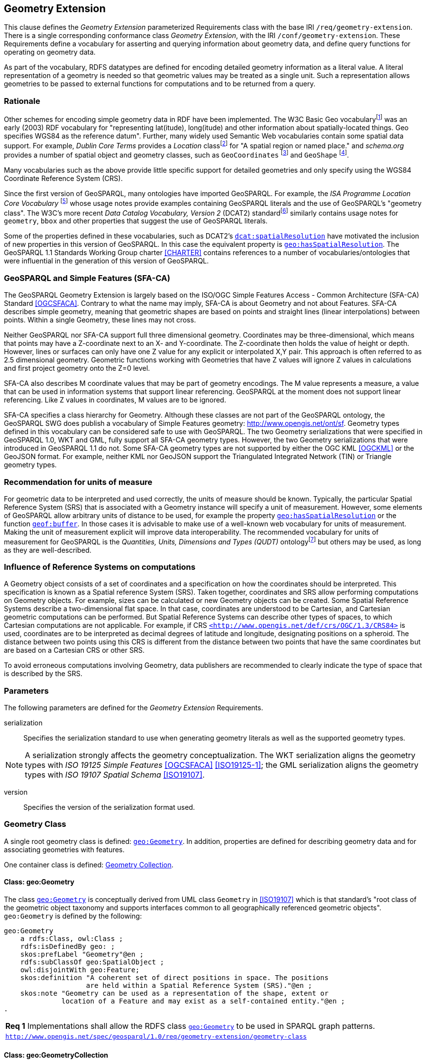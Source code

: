 == Geometry Extension

This clause defines the _Geometry Extension_ parameterized Requirements class with the base IRI `/req/geometry-extension`. There is a single corresponding conformance class _Geometry Extension_, with the IRI `/conf/geometry-extension`. These Requirements define a vocabulary for asserting and querying information about geometry data, and define query functions for operating on geometry data.

As part of the vocabulary, RDFS datatypes are defined for encoding detailed geometry information as a literal value. A literal representation of a geometry is needed so that geometric values may be treated as a single unit. Such a representation allows geometries to be passed to external functions for computations and to be returned from a query.

=== Rationale

Other schemes for encoding simple geometry data in RDF have been implemented. The W3C Basic Geo vocabularyfootnote:[http://www.w3.org/2003/01/geo/] was an early (2003) RDF vocabulary for "representing lat(itude), long(itude) and other information about spatially-located things. Geo specifies WGS84 as the reference datum". Further, many widely used Semantic Web vocabularies contain some spatial data support. For example, _Dublin Core Terms_ provides a _Location_ classfootnote:[http://purl.org/dc/terms/Location] for "A spatial region or named place." and _schema.org_ provides a number of spatial object and geometry classes, such as `GeoCoordinates` footnote:[https://schema.org/GeoCoordinates] and `GeoShape` footnote:[https://schema.org/GeoShape]. 

Many vocabularies such as the above provide little specific support for detailed geometries and only specify using the WGS84 Coordinate Reference System (CRS).

Since the first version of GeoSPARQL, many ontologies have imported GeoSPARQL. For example, the _ISA Programme Location Core Vocabulary_ footnote:[https://www.w3.org/ns/locn] whose usage notes provide examples containing GeoSPARQL literals and the use of GeoSPARQL's "geometry class". The W3C's more recent _Data Catalog Vocabulary, Version 2_ (DCAT2) standardfootnote:[https://www.w3.org/TR/vocab-dcat/#spatial-properties] similarly contains usage notes for `geometry`, `bbox` and other properties that suggest the use of GeoSPARQL literals.

Some of the properties defined in these vocabularies, such as DCAT2's https://www.w3.org/TR/vocab-dcat-2/#Property:dataset_spatial_resolution[`dcat:spatialResolution`] have motivated the inclusion of new properties in this version of GeoSPARQL. In this case the equivalent property is <<Property: geo:hasSpatialResolution, `geo:hasSpatialResolution`>>. The GeoSPARQL 1.1 Standards Working Group charter <<CHARTER>> contains references to a number of vocabularies/ontologies that were influential in the generation of this version of GeoSPARQL.

=== GeoSPARQL and Simple Features (SFA-CA)

The GeoSPARQL Geometry Extension is largely based on the ISO/OGC Simple Features Access - Common Architecture (SFA-CA) Standard <<OGCSFACA>>. Contrary to what the name may imply, SFA-CA is about Geometry and not about Features. SFA-CA describes simple geometry, meaning that geometric shapes are based on points and straight lines (linear interpolations) between points. Within a single Geometry, these lines may not cross.

Neither GeoSPARQL nor SFA-CA support full three dimensional geometry. Coordinates may be three-dimensional, which means that points may have a Z-coordinate next to an X- and Y-coordinate. The Z-coordinate then holds the value of height or depth. However, lines or surfaces can only have one Z value for any explicit or interpolated X,Y pair. This approach is often referred to as 2.5 dimensional geometry. Geometric functions working with Geometries that have Z values will ignore Z values in calculations and first project geometry onto the Z=0 level.

SFA-CA also describes M coordinate values that may be part of geometry encodings. The M value represents a measure, a value that can be used in information systems that support linear referencing. GeoSPARQL at the moment does not support linear referencing. Like Z values in coordinates, M values are to be ignored.

SFA-CA specifies a class hierarchy for Geometry. Although these classes are not part of the GeoSPARQL ontology, the GeoSPARQL SWG does publish a vocabulary of Simple Features geometry: http://www.opengis.net/ont/sf. Geometry types defined in this vocabulary can be considered safe to use with GeoSPARQL. The two Geometry serializations that were specified in GeoSPARQL 1.0, WKT and GML, fully support all SFA-CA geometry types. However, the two Geometry serializations that were introduced in GeoSPARQL 1.1 do not. Some SFA-CA geometry types are not supported by either the OGC KML <<OGCKML>> or the GeoJSON format. For example, neither KML nor GeoJSON support the Triangulated Integrated Network (TIN) or Triangle geometry types.

=== Recommendation for units of measure
For geometric data to be interpreted and used correctly, the units of measure should be known. Typically, the particular Spatial Reference System (SRS) that is associated with a Geometry instance will specify a unit of measurement. However, some elements of GeoSPARQL allow arbitrary units of distance to be used, for example the property <<Property: geo:hasSpatialResolution, `geo:hasSpatialResolution`>> or the function <<Function: geof:buffer, `geof:buffer`>>. In those cases it is advisable to make use of a well-known web vocabulary for units of measurement. Making the unit of measurement explicit will improve data interoperability. The recommended vocabulary for units of measurement for GeoSPARQL is the _Quantities, Units, Dimensions and Types (QUDT)_ ontologyfootnote:[http://www.qudt.org] but others may be used, as long as they are well-described.

=== Influence of Reference Systems on computations
A Geometry object consists of a set of coordinates and a specification on how the coordinates should be interpreted. This specification is known as a Spatial reference System (SRS). Taken together, coordinates and SRS allow performing computations on Geometry objects. For example, sizes can be calculated or new Geometry objects can be created. Some Spatial Reference Systems describe a two-dimensional flat space. In that case, coordinates are understood to be Cartesian, and Cartesian geometric computations can be performed. But Spatial Reference Systems can describe other types of spaces, to which Cartesian computations are not applicable. For example, if CRS http://www.opengis.net/def/crs/OGC/1.3/CRS84[`+<http://www.opengis.net/def/crs/OGC/1.3/CRS84>+`] is used, coordinates are to be interpreted as decimal degrees of latitude and longitude, designating positions on a spheroid. The distance between two points using this CRS is different from the distance between two points that have the same coordinates but are based on a Cartesian CRS or other SRS.

To avoid erroneous computations involving Geometry, data publishers are recommended to clearly indicate the type of space that is described by the SRS.

=== Parameters

The following parameters are defined for the _Geometry Extension_ Requirements.

serialization:: Specifies the serialization standard to use when generating geometry literals as well as the supported geometry types.

NOTE: A serialization strongly affects the geometry conceptualization. The WKT serialization aligns the geometry types with _ISO 19125 Simple Features_ <<OGCSFACA>> <<ISO19125-1>>; the GML serialization aligns the geometry types with _ISO 19107 Spatial Schema_ <<ISO19107>>.

version:: Specifies the version of the serialization format used.

=== Geometry Class

A single root geometry class is defined: <<Class: geo:Geometry, `geo:Geometry`>>. In addition, properties are defined for describing geometry data and for associating geometries with features.

One container class is defined: <<Class: geo:GeometryCollection, Geometry Collection>>. 

==== Class: geo:Geometry

The class http://www.opengis.net/ont/geosparql#Geometry[`geo:Geometry`] is conceptually derived from UML class `Geometry` in <<ISO19107>> which is that standard's "root class of the geometric object taxonomy and supports interfaces common to all geographically referenced geometric objects". `geo:Geometry` is defined by the following:

```turtle
geo:Geometry 
    a rdfs:Class, owl:Class ;
    rdfs:isDefinedBy geo: ; 
    skos:prefLabel "Geometry"@en ;
    rdfs:subClassOf geo:SpatialObject ;
    owl:disjointWith geo:Feature;
    skos:definition "A coherent set of direct positions in space. The positions 
                    are held within a Spatial Reference System (SRS)."@en ;
    skos:note "Geometry can be used as a representation of the shape, extent or 
              location of a Feature and may exist as a self-contained entity."@en ;
.
```

[#req_geometry-extension_geometry-class]
|===
| *Req {counter:req}* Implementations shall allow the RDFS class <<Class: geo:Geometry, `geo:Geometry`>> to be used in SPARQL graph patterns.
|http://www.opengis.net/spec/geosparql/1.0/req/geometry-extension/geometry-class[`http://www.opengis.net/spec/geosparql/1.0/req/geometry-extension/geometry-class`]
|===

==== Class: geo:GeometryCollection

The class <<Class: geo:GeometryCollection, Geometry Collection>> is defined by the following:

```turtle
geo:GeometryCollection
  a owl:Class ;
  rdfs:isDefinedBy geo: ;
  skos:prefLabel "Geometry Collection"@en ;
  skos:definition "A collection of individual Geometries."@en ;
  rdfs:subClassOf geo:SpatialObjectCollection ;
  rdfs:subClassOf [
      a owl:Restriction ;
      owl:allValuesFrom geo:Geometry ;
      owl:onProperty rdfs:member ;
    ] ;
.
```

Membership of the general <<Class: SpatialObjectCollection, Spatial Object Collection>> that defines this class is restricted to instances of <<Class: Geometry, Geometry>>. `geo:GeometryCollection` members are to be indicated with the http://www.w3.org/2000/01/rdf-schema#member[`rdfs:member`] property.

[NOTE]
====
There is no RDF/ontology relationship between this <<Class: geo:GeometryCollection, `geo:GeometryCollection`>> class and the Simple Features Vocabulary's http://www.opengis.net/ont/sf#GeometryCollection[`sf:GeometryCollection`] class since the former is a collection of `geo:Geometry` objects and the latter is to be used for compound geometry literals.

http://www.opengis.net/ont/sf#GeometryCollection[`sf:GeometryCollection`] instances can act as input or output of GeoSPARQL functions whereas <<Class: geo:GeometryCollection, `geo:GeometryCollection`>> instances are more likely to be used for grouping `geo:Geometry` objects for other purposes.

Many geometry literal formats also have the ability to represent multiple geometries. Both the OGC Geography Markup Language (GML) and KML use a _MultiGeometry_ type and Well Known Text (WKT) and GeoJSON use a _GeometryCollection_ type. While the names of some of these objects are the same as this class' and all the concepts are similar, there is also no RDF/ontology relationship between this class and these literals. This class contains whole `geo:Geometry` instances, which may have more information within them than just a geometry serialization. 

As per the expected use of http://www.opengis.net/ont/sf#GeometryCollection[`sf:GeometryCollection`] instances mentioned above: the uses of multi-geometry literals and <<Class: geo:GeometryCollection, `geo:GeometryCollection`>> instances is expected to be different too.
====

[#req_core_geometry-collection-class]
|===
| *Req {counter:req}* Implementations shall allow the RDFS class <<Class: geo:GeometryCollection, `geo:GeometryCollection`>> to be used in SPARQL graph patterns.
|http://www.opengis.net/spec/geosparql/1.1/req/core/geometry-collection-class[`http://www.opengis.net/spec/geosparql/1.1/req/core/geometry-collection-class`]
|===

=== Standard Properties for geo:Geometry

Properties are defined for describing geometry metadata.

|===
| *Req {counter:req}* Implementations shall allow the properties 
<<Property: geo:dimension, `geo:dimension`>>, 
<<Property: geo:coordinateDimension, `geo:coordinateDimension`>>, 
<<Property: geo:spatialDimension, `geo:spatialDimension`>>, 
<<Property: geo:hasSpatialResolution, `geo:hasSpatialResolution`>>, 
<<Property: geo:hasMetricSpatialResolution, `geo:hasMetricSpatialResolution`>>, 
<<Property: geo:hasSpatialAccuracy, `geo:hasSpatialAccuracy`>>, 
<<Property: geo:hasMetricSpatialAccuracy, `geo:hasMetricSpatialAccuracy`>>, 
<<Property: geo:isClosed, `geo:isClosed`>>, 
<<Property: geo:isEmpty, `geo:isEmpty`>>, 
<<Property: geo:isRing, `geo:isRing`>>, 
<<Property: geo:isSimple, `geo:isSimple`>> and 
<<Property: geo:hasSerialization, `geo:hasSerialization`>> 
to be used in SPARQL graph patterns.
|http://www.opengis.net/spec/geosparql/1.0/req/geometry-extension/geometry-properties[`http://www.opengis.net/spec/geosparql/1.1/req/geometry-extension/geometry-properties`]
|===

==== Property: geo:dimension

The property http://www.opengis.net/ont/geosparql#dimension[`geo:dimension`] is used to link a Geometry object to its topological dimension, which must be less than or equal to the coordinate dimension. In non-homogeneous collections, this will return the largest topological dimension of the contained objects.

```turtle
geo:dimension 
    a rdf:Property, owl:DatatypeProperty ;
    rdfs:isDefinedBy geo: ;
    skos:prefLabel "dimension"@en ;
    skos:definition "The topological dimension of this geometric object, which
                    must be less than or equal to the coordinate dimension. In 
                    non-homogeneous collections, this is the largest 
                    topological dimension of the contained objects."@en ;
    rdfs:domain geo:Geometry ;
    rdfs:range xsd:integer ;
.
```

==== Property: geo:coordinateDimension

The property http://www.opengis.net/ont/geosparql#coordinateDimension[`geo:coordinateDimension`] is defined to link a Geometry object to the dimension of direct positions (coordinate tuples) used in the Geometry's definition.

```turtle
geo:coordinateDimension 
    a rdf:Property, owl:DatatypeProperty;
    rdfs:isDefinedBy geo: ;
    skos:prefLabel "coordinate dimension"@en ;
    skos:definition "The number of measurements or axes needed to describe the
                    position of this Geometry in a coordinate system."@en ;
    rdfs:domain geo:Geometry ;
    rdfs:range xsd:integer ;
.
```

==== Property: geo:spatialDimension

The property http://www.opengis.net/ont/geosparql#spatialDimension[`geo:spatialDimension`] is defined to link a Geometry object to the dimension of the spatial portion of the direct positions (coordinate tuples) used in its serializations. If the direct positions do not carry a measure coordinate, this will be equal to the coordinate dimension.

```turtle
geo:spatialDimension 
    a rdf:Property, owl:DatatypeProperty;
    rdfs:isDefinedBy geo: ;
    skos:prefLabel "spatial dimension"@en ;
    skos:definition "The number of measurements or axes needed to describe the
                    spatial position of this Geometry in a coordinate system."@en ;
    rdfs:domain geo:Geometry ;
    rdfs:range xsd:integer ;
.
```

==== Property: geo:hasSpatialResolution

The property http://www.opengis.net/ont/geosparql#hasSpatialResolution[`geo:hasSpatialResolution`] is defined to indicate the spatial resolution of the elements within a Geometry. Spatial resolution specifies the level of detail of a Geometry. It is the smallest distinguishable distance between adjacent coordinate sets. This property is not applicable to a point Geometry, because a point consists of a single coordinate set.

Since this property is defined for a <<Class: geo:Geometry, `geo:Geometry`>>, all literal representations of that Geometry instance must have the same spatial resolution.

```turtle
geo:hasSpatialResolution 
    a rdf:Property, owl:ObjectProperty;
    rdfs:isDefinedBy geo: ;
    skos:prefLabel "has spatial resolution"@en ;
    skos:definition "The spatial resolution of a Geometry"@en ; 
    rdfs:domain geo:Geometry ;
.
```
NOTE: See the <<Recommendation for specification of units of measurement>>.

==== Property: geo:hasMetricSpatialResolution

The property http://www.opengis.net/ont/geosparql#hasMetricSpatialResolution[`geo:hasMetricSpatialResolution`] is similar to <<Property: geo:hasSpatialResolution, `geo:hasSpatialResolution`>>, except that the unit of resolution is always meter (the standard distance unit of the International System of Units). 

```turtle
geo:hasMetricSpatialResolution 
    a rdf:Property, owl:ObjectProperty;
    rdfs:isDefinedBy geo: ;
    skos:prefLabel "has spatial resolution in meters"@en ;
    skos:definition "The spatial resolution of a Geometry in meters."@en ; 
    rdfs:domain geo:Geometry ;
    rdfs:range xsd:double ;
.
```


==== Property: geo:hasSpatialAccuracy

The property http://www.opengis.net/ont/geosparql#hasSpatialAccuracy[`geo:hasSpatialAccuracy`] is applicable when a Geometry is used to represent a Feature. It is expressed as a distance that indicates the truthfulness of the positions (coordinates) that define the Geometry. In this case accuracy defines a zone surrounding each coordinate within which the real positions are known to be. The accuracy value defines this zone as a distance from the coordinate(s) in all directions (e.g. a line, a circle or a sphere, depending on spatial dimension).

```turtle
geo:hasSpatialAccuracy 
    a rdf:Property, owl:ObjectProperty;
    rdfs:isDefinedBy geo: ;
    skos:prefLabel "has spatial accuracy"@en ;
    skos:definition "The positional accuracy of the coordinates of a Geometry."@en ; 
    rdfs:domain geo:Geometry ;
.
```
NOTE: See the <<Recommendation for specification of units of measurement>>.

==== Property: geo:hasMetricSpatialAccuracy

The property http://www.opengis.net/ont/geosparql#hasMetricSpatialAccuracy[`geo:hasMetricSpatialAccuracy`] is similar to <<Property: geo:hasSpatialAccuracy, has spatial accuracy>>, but is easier to specify and use because the unit of distance is always meter (the standard distance unit of the International System of Units). 

```turtle
geo:hasMetricSpatialAccuracy 
    a rdf:Property, owl:ObjectProperty;
    rdfs:isDefinedBy geo: ;
    skos:prefLabel "has spatial accuracy in meters"@en ;
    skos:definition "The positional accuracy of the coordinates of a Geometry in meters."@en ; 
    rdfs:domain geo:Geometry ;
    rdfs:range xsd:double ;
.
```

==== Property: geo:isClosed

The property http://www.opengis.net/ont/geosparql#isClosed[`geo:isClosed`] will indicate a Boolean object set to `true` if and only if the Geometry is closed, i.e. its start and end point are the same.

```turtle
geo:isClosed
    a rdf:Property, owl:DatatypeProperty ;
    rdfs:isDefinedBy geo: ;
    skos:prefLabel "is closed"@en ;
    skos:definition "(true) if this geometric object is closed. If
                    true, then this geometric object's start point equals its end point."@en ; 
    rdfs:domain geo:Geometry ;
    rdfs:range xsd:boolean ;
.
```

==== Property: geo:isEmpty

The property http://www.opengis.net/ont/geosparql#isEmpty[`geo:isEmpty`] will indicate a Boolean object set to `true` if and only if the Geometry contains no information.

```turtle
geo:isEmpty 
    a rdf:Property, owl:DatatypeProperty ;
    rdfs:isDefinedBy geo: ;
    skos:prefLabel "is empty"@en ;
    skos:definition "(true) if this geometric object is the empty Geometry. If
                    true, then this geometric object represents the empty point
                    set for the coordinate space."@en ; 
    rdfs:domain geo:Geometry ;
    rdfs:range xsd:boolean ;
.
```

==== Property: geo:isRing

The property http://www.opengis.net/ont/geosparql#isRing[`geo:isRing`] will indicate a Boolean object set to `true` if and only if the Geometry is closed and simple.

```turtle
geo:isRing
    a rdf:Property, owl:DatatypeProperty ;
    rdfs:isDefinedBy geo: ;
    skos:prefLabel "is ring"@en ;
    skos:definition "(true) if this geometric object is a ring. If
                    true, then this geometric object's start point equals its end point, i.e. it is closed and it is simple, i.e. is has no self-intersections."@en ; 
    rdfs:domain geo:Geometry ;
    rdfs:range xsd:boolean ;
.
```

==== Property: geo:isSimple

The property http://www.opengis.net/ont/geosparql#isSimple[`geo:isSimple`] will indicate a Boolean object set to `true` if and only if the Geometry contains no self-intersections, with the possible exception of its boundary.

```turtle
geo:isSimple 
    a rdf:Property, owl:DatatypeProperty ;
    rdfs:isDefinedBy geo: ;
    skos:prefLabel "is simple"@en ;
    skos:definition "(true) if this geometric object has no anomalous geometric
                    points, such as self intersection or self tangency."@en ; 
    rdfs:domain geo:Geometry ;
    rdfs:range xsd:boolean ;
.    
```

==== Property: geo:hasSerialization

The property http://www.opengis.net/ont/geosparql#hasSerialization[`geo:hasSerialization`] is defined to connect a Geometry with its text-based serialization (e.g., its WKT serialization).

```turtle
geo:hasSerialization 
    a rdf:Property, owl:DatatypeProperty ;
    rdfs:isDefinedBy geo: ; 
    skos:prefLabel "has serialization"@en ;
    skos:definition "Connects a Geometry object with its text-based serialization."@en ;
    rdfs:domain geo:Geometry ; 
    rdfs:range rdfs:Literal ;
.
```

NOTE: this property is the generic property used to connect a Geometry with its serialization. GeoSPARQL also contains a number of sub properties of this property for connecting serializations of common types with geometries, for example <<Property: geo:asGeoJSON, as GeoJSON>> which can be used for GeoJSON <<GEOJSON>> literals.

=== Geometry Serializations
This section establishes the Requirements class for representing Geometry data in RDF literals, according to different non-RDF systems.

GeoSPARQL presents specializations of the `geo:hasSerialization` property for indicating particular serializations and specialized datatype literals for containing them. It does not provide comprehensive definitions of their content since these are given in standards external to GeoSPARQL, all of which are referenced.

GeoSPARQL does present some Requirements for literal structure which extend the serialization-defining standards, for example the requirement to allow indications of spatial reference systems within WKT geometry representations.

[[NOTE]]
====
GeoSPARQL's expectation of RDF literal representations of geometry data is that it is related to the _Simple Features Access_ (SFA) <<OGCSFACA>> <<ISO19125-1>> standard's conceptualization of geometry which defines classes such as `Point`, `Curve` and `Surface` and specialized variants of them which it presents in a hierarchy. All SFA classes are represented in OWL in the _Simple Features Vocabulary_ presented within GeoSPARQL as an independent profile element, see <<GeoSPARQL Standard structure, GeoSPARQL Standard structure>>.

Some geometry representation systems given here do not use the same terminology as SFA, in particular Discrete Global Grid Systems. To know the extent to which geometry literal representations listed here support SFA, or map to SFA, please see their definitions.
====

==== Well-Known Text

This section establishes the requirements for representing Geometry data in RDF based on Well-Known Text (WKT) as defined by _Simple Features Access_ <<OGCSFACA>> <<ISO19125-1>>. It defines one RDFS Datatype: <<RDFS Datatype: geo:wktLiteral, WKT Literal>> and one property, <<Function: geof:asWKT, as WKT>>.

===== RDFS Datatype: geo:wktLiteral

The datatype http://www.opengis.net/ont/geosparql#wktLiteral[`geo:wktLiteral`] is used to contain the Well-Known Text (WKT) serialization of a Geometry.

```turtle
geo:wktLiteral 
    a rdfs:Datatype ;
    rdfs:isDefinedBy geo: ;
    skos:prefLabel "Well-known Text literal"@en ;
    skos:definition "A Well-known Text serialization of a Geometry object."@en ;
.
```
[#req_geometry_extension_wkt-literal]
|===
| *Req {counter:req}* All RDFS Literals of type <<RDFS Datatype: geo:wktLiteral, `geo:wktLiteral`>> shall consist of an optional IRI identifying the coordinate reference system and a required Well Known Text (WKT) description of a geometric value. Valid <<RDFS Datatype: geo:wktLiteral, `geo:wktLiteral`>> instances are formed by either a WKT string as defined in <<ISO13249>> or by concatenating a valid absolute IRI, as defined in <<IETF3987>>, enclosed in angled brackets (`<` & `>`) followed by whitespace as a separator, and a WKT string as defined in <<ISO13249>>.
|http://www.opengis.net/spec/geosparql/1.0/req/geometry-extension/wkt-literal[`http://www.opengis.net/spec/geosparql/1.0/req/geometry-extension/wkt-literal`]
|===

The following _ABNF_ <<IETF5234>> syntax specification formally defines this literal:

```
wktLiteral ::= opt-iri-and-whitespace geometry-data

opt-iri-and-space = "<" IRI ">" LWSP / ""
```

The token `opt-iri-and-whitespace` may be either an IRI and whitespace (spaces, tabs, newlines) or nothing (`""`), the token `IRI` (Internationalized Resource Identifier) is essentially a web address and is defined in <<IETF3987>> and the token `LWSP`, is one or more white space characters, as defined in <<IETF5234>>. `geometry-data` is the Well-Known Text representation of the Geometry, defined in <<ISO13249>>.

In the absence of a leading spatial reference system IRI, the following spatial reference system IRI will be assumed: http://www.opengis.net/def/crs/OGC/1.3/CRS84[`+<http://www.opengis.net/def/crs/OGC/1.3/CRS84>+`]. This IRI denotes WGS 84 longitude-latitude.

[#req_geometry_extension_wkt-literal-default-srs]
|===
| *Req {counter:req}* The IRI http://www.opengis.net/def/crs/OGC/1.3/CRS84[`+<http://www.opengis.net/def/crs/OGC/1.3/CRS84>+`] shall be assumed as the spatial reference system for <<RDFS Datatype: geo:wktLiteral, `geo:wktLiteral`>> instances that do not specify an explicit spatial reference system IRI.
|http://www.opengis.net/spec/geosparql/1.0/req/geometry-extension/wkt-literal-default-srs[`http://www.opengis.net/spec/geosparql/1.0/req/geometry-extension/wkt-literal-default-srs`]
|===

The OGC maintains a set of SRS IRIs under the `+http://www.opengis.net/def/crs/+` namespace and IRIs from this set are recommended for use. However others may also be used, as long as they are valid IRIs.

[#req_geometry_extension_wkt-axis-order]
|===
| *Req {counter:req}* Coordinate tuples within <<RDFS Datatype: geo:wktLiteral, `geo:wktLiteral`>> shall be interpreted using the axis order defined in the spatial reference system used.
|http://www.opengis.net/spec/geosparql/1.0/req/geometry-extension/wkt-axis-order[`http://www.opengis.net/spec/geosparql/1.0/req/geometry-extension/wkt-axis-order`]
|===

The example <<RDFS Datatype: geo:wktLiteral, WKT Literal>> below encodes a point Geometry using the default WGS84 geodetic longitude-latitude spatial reference system:

```turtle
"Point(-83.38 33.95)"^^<http://www.opengis.net/ont/geosparql#wktLiteral>
```

A second example below encodes the same point as encoded in the example above but using a SRS identified by http://www.opengis.net/def/SRS/EPSG/0/4326[`+http://www.opengis.net/def/SRS/EPSG/0/4326+`]: a WGS 84 geodetic latitude-longitude spatial reference system (note that this spatial reference system defines a different axis order):

```turtle
"<http://www.opengis.net/def/crs/EPSG/0/4326> Point(33.95 -83.38)"^^<http://www.opengis.net/ont/geosparql#wktLiteral>
```


[#req_geometry_extension_wkt-literal-empty]
|===
| *Req {counter:req}* An empty RDFS Literal of type <<RDFS Datatype: geo:wktLiteral, `geo:wktLiteral`>> shall be interpreted as an empty Geometry.
|http://www.opengis.net/spec/geosparql/1.0/req/geometry-extension/wkt-literal-empty[`http://www.opengis.net/spec/geosparql/1.0/req/geometry-extension/wkt-literal-empty`]
|===

===== Property: geo:asWKT

The property http://www.opengis.net/ont/geosparql#asWKT[`geo:asWKT`] is defined to link a Geometry with its WKT serialization.

[#req_geometry_extension_geometry-as-wkt-literal]
|===
| *Req {counter:req}* Implementations shall allow the RDF property <<Property: geo:asWKT, `geo:asWKT`>> to be used in SPARQL graph patterns.
|http://www.opengis.net/spec/geosparql/1.0/req/geometry-extension/geometry-as-wkt-literal[`http://www.opengis.net/spec/geosparql/1.0/req/geometry-extension/geometry-as-wkt-literal`]
|===

```turtle
geo:asWKT 
    a rdf:Property, owl:DatatypeProperty ;
    rdfs:subPropertyOf geo:hasSerialization ;
    rdfs:isDefinedBy geo: ;
    skos:prefLabel "as WKT"@en ;
    skos:definition "The WKT serialization of a Geometry."@en ;
    rdfs:domain geo:Geometry ;
    rdfs:range geo:wktLiteral ;
.
```

===== Function: geof:asWKT

```
geof:asWKT (geom: ogc:geomLiteral): geo:wktLiteral
```

The function http://www.opengis.net/def/function/geosparql/asWKT[`geof:asWKT`] converts `geom` to an equivalent WKT representation preserving the spatial reference system. 

[#req_geometry_extension_asWKT-function]
|===
| *Req {counter:req}* Implementations shall support <<Property: geo:asWKT, `geo:asWKT`>> as a SPARQL extension function.
|http://www.opengis.net/spec/geosparql/1.1/req/geometry-extension/asWKT-function[`http://www.opengis.net/spec/geosparql/1.1/req/geometry-extension/asWKT-function`]
|===


==== Well-Known Binary

This section establishes the requirements for representing Geometry data in RDF based on Well-Known Binary (WKB) as defined by _Simple Features Access_ <<OGCSFACA>> <<ISO19125-1>>. It defines one RDFS Datatype: <<RDFS Datatype: geo:wkbLiteral, WKB Literal>> and one property, <<Function: geof:asWKB, as WKB>>.

===== RDFS Datatype: geo:wkbLiteral

The datatype http://www.opengis.net/ont/geosparql#wkbLiteral[`geo:wkbLiteral`] is used to contain the Well-Known Binary (WKB) serialization of a Geometry.

```turtle
geo:wkbLiteral 
    a rdfs:Datatype ;
    rdfs:isDefinedBy geo: ;
    skos:prefLabel "Well-known Binary literal"@en ;
    skos:definition "A Well-known Binary serialization of a Geometry object."@en ;
.
```
[#req_geometry_extension_wkb-literal]
|===
| *Req {counter:req}* All RDFS Literals of type <<RDFS Datatype: geo:wkbLiteral, `geo:wkbLiteral`>> shall consist of an optional IRI identifying the coordinate reference system and a required Well Known Binary (WKB) description of a geometric value. Valid <<RDFS Datatype: geo:wkbLiteral, `geo:wkbLiteral`>> instances are formed by either a WKB string as defined in <<ISO13249>> or by concatenating a valid absolute IRI, as defined in <<IETF3987>>, enclosed in angled brackets (`<` & `>`) followed by whitespace as a separator, and a WKB string as defined in <<ISO13249>>.
|http://www.opengis.net/spec/geosparql/1.0/req/geometry-extension/wkb-literal[`http://www.opengis.net/spec/geosparql/1.0/req/geometry-extension/wkb-literal`]
|===

The following _ABNF_ <<IETF5234>> syntax specification formally defines this literal:

```
wkbLiteral ::= opt-iri-and-whitespace geometry-data

opt-iri-and-space = "<" IRI ">" LWSP / ""
```

The token `opt-iri-and-whitespace` may be either an IRI and whitespace (spaces, tabs, newlines) or nothing (`""`), the token `IRI` (Internationalized Resource Identifier) is essentially a web address and is defined in <<IETF3987>> and the token `LWSP`, a binary representation serialized as Base64. `geometry-data` is the Well-Known Binary representation of the Geometry, defined in <<ISO13249>>.

In the absence of a leading spatial reference system IRI, the following spatial reference system IRI will be assumed: http://www.opengis.net/def/crs/OGC/1.3/CRS84[`+<http://www.opengis.net/def/crs/OGC/1.3/CRS84>+`]. This IRI denotes WGS 84 longitude-latitude.

[#req_geometry_extension_wkb-literal-default-srs]
|===
| *Req {counter:req}* The IRI http://www.opengis.net/def/crs/OGC/1.3/CRS84[`+<http://www.opengis.net/def/crs/OGC/1.3/CRS84>+`] shall be assumed as the spatial reference system for <<RDFS Datatype: geo:wkbLiteral, `geo:wkbLiteral`>> instances that do not specify an explicit spatial reference system IRI.
|http://www.opengis.net/spec/geosparql/1.0/req/geometry-extension/wkb-literal-default-srs[`http://www.opengis.net/spec/geosparql/1.0/req/geometry-extension/wkb-literal-default-srs`]
|===

The OGC maintains a set of SRS IRIs under the `+http://www.opengis.net/def/crs/+` namespace and IRIs from this set are recommended for use. However others may also be used, as long as they are valid IRIs.

[#req_geometry_extension_wkb-axis-order]
|===
| *Req {counter:req}* Coordinate tuples within <<RDFS Datatype: geo:wkbLiteral, `geo:wkbLiteral`>> shall be interpreted using the axis order defined in the spatial reference system used.
|http://www.opengis.net/spec/geosparql/1.0/req/geometry-extension/wkb-axis-order[`http://www.opengis.net/spec/geosparql/1.0/req/geometry-extension/wkb-axis-order`]
|===

The example <<RDFS Datatype: geo:wkbLiteral, WKB Literal>> below encodes a point Geometry using the default WGS84 geodetic longitude-latitude spatial reference system:

```turtle
"Point(-83.38 33.95)"^^<http://www.opengis.net/ont/geosparql#wkbLiteral>
```

A second example below encodes the same point as encoded in the example above but using a SRS identified by http://www.opengis.net/def/SRS/EPSG/0/4326[`+http://www.opengis.net/def/SRS/EPSG/0/4326+`]: a WGS 84 geodetic latitude-longitude spatial reference system (note that this spatial reference system defines a different axis order):

```turtle
"<http://www.opengis.net/def/crs/EPSG/0/4326> Point(33.95 -83.38)"^^<http://www.opengis.net/ont/geosparql#wkbLiteral>
```


[#req_geometry_extension_wkb-literal-empty]
|===
| *Req 18* An empty RDFS Literal of type <<RDFS Datatype: geo:wkbLiteral, `geo:wkbLiteral`>> shall be interpreted as an empty Geometry.
|http://www.opengis.net/spec/geosparql/1.0/req/geometry-extension/wkb-literal-empty[`http://www.opengis.net/spec/geosparql/1.0/req/geometry-extension/wkb-literal-empty`]
|===

===== Property: geo:asWKB

The property http://www.opengis.net/ont/geosparql#asWKB[`geo:asWKB`] is defined to link a Geometry with its WKB serialization.

[#req_geometry_extension_geometry-as-wkb-literal]
|===
| *Req {counter:req}* Implementations shall allow the RDF property <<Property: geo:asWKB, `geo:asWKB`>> to be used in SPARQL graph patterns.
|http://www.opengis.net/spec/geosparql/1.0/req/geometry-extension/geometry-as-wkb-literal[`http://www.opengis.net/spec/geosparql/1.0/req/geometry-extension/geometry-as-wkb-literal`]
|===

```turtle
geo:asWKB 
    a rdf:Property, owl:DatatypeProperty ;
    rdfs:subPropertyOf geo:hasSerialization ;
    rdfs:isDefinedBy geo: ;
    skos:prefLabel "as WKB"@en ;
    skos:definition "The WKB serialization of a Geometry."@en ;
    rdfs:domain geo:Geometry ;
    rdfs:range geo:wkbLiteral ;
.
```

===== Function: geof:asWKB

```
geof:asWKB (geom: ogc:geomLiteral): geo:wkbLiteral
```

The function http://www.opengis.net/def/function/geosparql/asWKB[`geof:asWKB`] converts `geom` to an equivalent WKB representation preserving the spatial reference system. 

[#req_geometry_extension_asWKB-function]
|===
| *Req {counter:req}* Implementations shall support <<Property: geo:asWKB, `geo:asWKB`>> as a SPARQL extension function.
|http://www.opengis.net/spec/geosparql/1.1/req/geometry-extension/asWKB-function[`http://www.opengis.net/spec/geosparql/1.1/req/geometry-extension/asWKB-function`]
|===


==== Geography Markup Language

This section establishes a Requirements class for representing Geometry data in RDF based on GML as defined by the Geography Markup Language Encoding Standard <<OGC07-036>>. It defines one RDFS Datatype:
<<RDFS Datatype: geo:gmlLiteral, GML Literal>> and one property, <<Function: geof:asGML, as GML>>.

===== RDFS Datatype: geo:gmlLiteral

The datatype http://www.opengis.net/ont/geosparql#gmlLiteral[`geo:gmlLiteral`] is used to contain the Geography Markup Language (GML) serialization of a Geometry.

```turtle
geo:gmlLiteral 
    a rdfs:Datatype ;
    rdfs:isDefinedBy geo: ; 
    skos:prefLabel "GML literal"@en ;
    skos:definition "The datatype of GML literal values"@en ;
.
```

Valid <<RDFS Datatype: geo:gmlLiteral, GML Literal>> instances are formed by encoding Geometry information as a valid element from the GML schema that implements a subtype of `GM_Object`. For example, in GML 3.2.1 this is every element directly or indirectly in the substitution group of the element `{http://www.opengis.net/ont/gml/3.2}AbstractGeometry`. In GML 3.1.1 and GML 2.1.2 this is every element directly or indirectly in the substitution group of the element `{http://www.opengis.net/ont/gml}_Geometry`.

[#req_geometry_extension_gml-literal]
|===
| *Req {counter:req}* All <<RDFS Datatype: geo:gmlLiteral, `geo:gmlLiteral`>> instances shall consist of a valid element from the GML schema that implements a subtype of `GM_Object` as defined in <<OGC07-036>>.
|http://www.opengis.net/spec/geosparql/1.0/req/geometry-extension/gml-literal[`http://www.opengis.net/spec/geosparql/1.0/req/geometry-extension/gml-literal`]
|===

The example <<RDFS Datatype: geo:gmlLiteral, GML Literal>> below encodes a point Geometry in the WGS 84 geodetic longitude-latitude spatial reference system using GML version 3.2:

```turtle
"""
<gml:Point 
        srsName=\"http://www.opengis.net/def/crs/OGC/1.3/CRS84\" 
        xmlns:gml=\"http://www.opengis.net/gml/3.2\">
    <gml:pos>-83.38 33.95</gml:pos>
</gml:Point>
"""^^<http://www.opengis.net/ont/geosparql#gmlLiteral>
```

[#req_geometry_extension_gml-literal-empty]
|===
| *Req {counter:req}* An empty <<RDFS Datatype: geo:gmlLiteral, `geo:gmlLiteral`>> shall be interpreted as an empty Geometry.
|http://www.opengis.net/spec/geosparql/1.0/req/geometry-extension/gml-literal-empty[`http://www.opengis.net/spec/geosparql/1.0/req/geometry-extension/gml-literal-empty`]
|===

[#req_geometry_extension_gml-profile]
|===
| *Req {counter:req}* Implementations shall document supported GML profiles.
|http://www.opengis.net/spec/geosparql/1.0/req/geometry-extension/gml-profile[`http://www.opengis.net/spec/geosparql/1.0/req/geometry-extension/gml-profile`]
|===

===== Property: geo:asGML

The property http://www.opengis.net/ont/geosparql#asGML[`geo:asGML`] is defined to link a Geometry with its GML serialization.

[#req_geometry_extension_geometry-as-gml-literal]
|===
| *Req {counter:req}* Implementations shall allow the RDF property <<Property: geo:asGML, `geo:asGML`>> to be used in SPARQL graph patterns.
|http://www.opengis.net/spec/geosparql/1.0/req/geometry-extension/geometry-as-gml-literal[`http://www.opengis.net/spec/geosparql/1.0/req/geometry-extension/geometry-as-gml-literal`]
|===

```turtle
geo:asGML 
    a rdf:Property ; 
    rdfs:subPropertyOf geo:hasSerialization ;
    rdfs:isDefinedBy geo: ;
    skos:prefLabel "as GML"@en ;
    skos:definition "The GML serialization of a Geometry."@en ; 
    rdfs:domain geo:Geometry ;
    rdfs:range geo:gmlLiteral ;
.
```

===== Function: geof:asGML

```
geof:asGML (geom: ogc:geomLiteral, gmlProfile: xsd:string): geo:gmlLiteral
```

The function http://www.opengis.net/def/function/geosparql/asGML[`geof:asGML`] converts `geom` to an equivalent GML representation defined by a gmlProfile version string preserving the coordinate reference system. 

[#req_geometry_extension_asGML-function]
|===
| *Req {counter:req}* Implementations shall support <<Function: geof:asGML, `geof:asGML`>> as a SPARQL extension function.
|http://www.opengis.net/spec/geosparql/1.1/req/geometry-extension/asGML-function[`http://www.opengis.net/spec/geosparql/1.1/req/geometry-extension/asGML-function`]
|===

==== GeoJSON


This section establishes a Requirements class for representing Geometry data in RDF based on Geographic JavaScript Object Notation (GeoJSON) as defined by <<GeoJSON>>. It defines one RDFS Datatype: <<RDFS Datatype: geo:geoJSONLiteral, GeoJSON Literal>> and one property, <<Function: geof:asGeoJSON, as GeoJSON>>.

===== RDFS Datatype: geo:geoJSONLiteral

The datatype http://www.opengis.net/ont/geosparql#gmlLiteral[`geo:geoJSONLiteral`] is used to contain the GeoJSON serialization of a Geometry.

```turtle
geo:geoJSONLiteral a rdfs:Datatype ;
    rdfs:isDefinedBy geo: ;
    skos:prefLabel "GeoJSON Literal"@en ;
    skos:definition "A GeoJSON serialization of a Geometry object."@en .
```

Valid <<RDFS Datatype: geo:geoJSONLiteral, GeoJSON Literal>> instances are formed by encoding Geometry information as a Geometry object as defined in the GeoJSON specification <<GEOJSON>>.

[#req_geometry_extension_geojson-literal]
|===
| *Req {counter:req}* All <<RDFS Datatype: geo:geoJSONLiteral, `geo:geoJSONLiteral`>> instances shall consist of the Geometry objects as defined in the GeoJSON specification <<GEOJSON>>.
|http://www.opengis.net/spec/geosparql/1.1/req/geometry-extension/geojson-literal[`http://www.opengis.net/spec/geosparql/1.1/req/geometry-extension/geojson-literal`]
|===

[#req_geometry_extension_geojson-literal-srs]
|===
| *Req {counter:req}* RDFS Literals of type <<RDFS Datatype: geo:geoJSONLiteral, `geo:geoJSONLiteral`>> do not contain a SRS definition. All literals of this type shall, according to the GeoJSON specification, be encoded only in, and be assumed to use, the WGS84 geodetic longitude-latitude spatial reference system (http://www.opengis.net/def/crs/OGC/1.3/CRS84[`http://www.opengis.net/def/crs/OGC/1.3/CRS84`]).
|http://www.opengis.net/spec/geosparql/1.1/req/geometry-extension/geojson-literal-srs[`http://www.opengis.net/spec/geosparql/1.1/req/geometry-extension/geojson-literal-srs`]
|===

The example <<RDFS Datatype: geo:geoJSONLiteral, GeoJSON Literal>> below encodes a point Geometry using the default WGS84 geodetic longitude-latitude spatial reference system for Simple Features 1.0:

```turtle
"""
{"type": "Point", "coordinates": [-83.38,33.95]}
"""^^<http://www.opengis.net/ont/geosparql#geoJSONLiteral>
```

[#req_geometry_extension_geojson-literal-empty]
|===
| *Req {counter:req}* An empty RDFS Literal of type <<RDFS Datatype: geo:geoJSONLiteral, `geo:geoJSONLiteral`>> shall be interpreted as an empty Geometry, i.e. `{"geometry": null}` in GeoJSON .
|http://www.opengis.net/spec/geosparql/1.1/req/geometry-extension/geojson-literal-empty[`http://www.opengis.net/spec/geosparql/1.1/req/geometry-extension/geojson-literal-empty`]
|===

===== Property: geo:asGeoJSON

The property http://www.opengis.net/ont/geosparql#asGeoJSON[`geo:asGeoJSON`] is defined to link a Geometry with its GeoJSON serialization.

[#req_geometry_extension_geojson-as-geojson-literal]
|===
| *Req {counter:req}* Implementations shall allow the RDF property <<Property: geo:asGeoJSON, `geo:asGeoJSON`>> to be used in SPARQL graph patterns.
|http://www.opengis.net/spec/geosparql/1.1/req/geometry-extension/geometry-as-geojson-literal[`http://www.opengis.net/spec/geosparql/1.1/req/geometry-extension/geometry-as-geojson-literal`]
|===

```turtle
geo:asGeoJSON 
    a rdf:Property, owl:DatatypeProperty ;
    rdfs:subPropertyOf geo:hasSerialization ;
    rdfs:isDefinedBy geo: ;
    skos:prefLabel "as GeoJSON"@en ;
    skos:definition "The GeoJSON serialization of a Geometry."@en ;
    rdfs:domain geo:Geometry ;
    rdfs:range geo:geoJSONLiteral ;
.
```

===== Function: geof:asGeoJSON

```
geof:asGeoJSON (geom: ogc:geomLiteral): geo:geoJSONLiteral
```

The function http://www.opengis.net/def/function/geosparql/asGeoJSON[`geof:asGeoJSON`] converts `geom` to an equivalent GeoJSON representation. Coordinates are converted to the CRS84 coordinate system, the only valid coordinate system to be used in a GeoJSON literal. 

[#req_geometry_extension_asGeoJSON-function]
|===
| *Req {counter:req}* Implementations shall support <<Function: geof:asGeoJSON, `geof:asGeoJSON`>> as a SPARQL extension function.
|http://www.opengis.net/spec/geosparql/1.1/req/geometry-extension/asGeoJSON-function[`http://www.opengis.net/spec/geosparql/1.1/req/geometry-extension/asGeoJSON-function`]
|===

==== Keyhole Markup Language

This section establishes the Requirements class for representing Geometry data in RDF based on KML as defined by <<OGCKML>>. It defines one RDFS Datatype:
<<RDFS Datatype: geo:kmlLiteral, KML Literal>> and one property, <<Function: geof:asKML, as KML>>.

===== RDFS Datatype: geo:kmlLiteral

The datatype http://www.opengis.net/ont/geosparql#kmlLiteral[`geo:kmlLiteral`] is used to contain the Keyhole Markup Language (KML) serialization of a Geometry.

```turtle
geo:kmlLiteral 
    a rdfs:Datatype ;
    rdfs:isDefinedBy geo: ;
    skos:prefLabel "KML Literal"@en ;
    skos:definition "A KML serialization of a Geometry object."@en ;
.
```

Valid <<RDFS Datatype: geo:kmlLiteral, KML Literal>> instances are formed by encoding Geometry information as a Geometry object as defined in the KML specification <<OGCKML>>.


[#req_geometry_extension_kml-literal]
|===
| *Req {counter:req}* All <<RDFS Datatype: geo:kmlLiteral, `geo:kmlLiteral`>> instances shall consist of the Geometry objects as defined in the KML specification <<OGCKML>>.
|http://www.opengis.net/spec/geosparql/1.1/req/geometry-extension/kml-literal[`http://www.opengis.net/spec/geosparql/1.1/req/geometry-extension/kml-literal`]
|===

[#req_geometry_extension_kml-literal-srs]
|===
| *Req {counter:req}* RDFS Literals of type <<RDFS Datatype: geo:kmlLiteral, `geo:kmlLiteral`>> do not contain a SRS definition. All literals of this type shall according to the KML specification only be encoded in and assumed to use the WGS84 geodetic longitude-latitude spatial reference system (http://www.opengis.net/def/crs/OGC/1.3/CRS84[`http://www.opengis.net/def/crs/OGC/1.3/CRS84`]).
|http://www.opengis.net/spec/geosparql/1.1/req/geometry-extension/kml-literal-srs[`http://www.opengis.net/spec/geosparql/1.1/req/geometry-extension/kml-literal-srs`]
|===

The example <<RDFS Datatype: geo:kmlLiteral, KML Literal>> below encodes a point Geometry using the default WGS84 geodetic longitude-latitude spatial reference system for Simple Features 1.0:

```turtle
"""
<Point xmlns=\"http://www.opengis.net/kml/2.2\">
    <coordinates>-83.38,33.95</coordinates>
</Point>
"""^^<http://www.opengis.net/ont/geosparql#kmlLiteral>
```


[#req_geometry_extension_kml-literal-empty]
|===
| *Req {counter:req}* An empty RDFS Literal of type <<RDFS Datatype: geo:kmlLiteral, `geo:kmlLiteral`>> shall be interpreted as an empty Geometry .
|http://www.opengis.net/spec/geosparql/1.1/req/geometry-extension/kml-literal-empty[`http://www.opengis.net/spec/geosparql/1.1/req/geometry-extension/kml-literal-empty`]
|===

===== Property: geo:asKML

The property http://www.opengis.net/ont/geosparql#asKML[`geo:asKML`] is defined to link a Geometry with its KML serialization.

[#req_geometry_extension_as-kml-literal]
|===
| *Req {counter:req}* Implementations shall allow the RDF property <<Property: geo:asKML, `geo:asKML`>> to be used in SPARQL graph patterns.
|http://www.opengis.net/spec/geosparql/1.1/req/geometry-extension/geometry-as-kml-literal[`http://www.opengis.net/spec/geosparql/1.1/req/geometry-extension/geometry-as-kml-literal`]
|===

The property <<Property: geo:asKML, as KML>> is used to link a geometric element with its KML serialization.

```turtle
geo:asKML 
    a rdf:Property, owl:DatatypeProperty;
    rdfs:subPropertyOf geo:hasSerialization ;
    rdfs:isDefinedBy geo: ;
    skos:prefLabel "as KML"@en ;
    skos:definition "The KML serialization of a Geometry."@en ;
    rdfs:domain geo:Geometry ;
    rdfs:range geo:kmlLiteral ;
.
```

===== Function: geof:asKML

```
geof:asKML (geom: ogc:geomLiteral): geo:kmlLiteral
```

The function http://www.opengis.net/def/function/geosparql/asKML[`geof:asKML`] converts `geom` to an equivalent KML representation. Coordinates are converted to the CRS84 coordinate system, the only valid coordinate system to be used in a KML literal. 

[#req_geometry_extension_asKML-function]
|===
| *Req {counter:req}* Implementations shall support <<Function: geof:asKML, `geof:asKML`>> as a SPARQL extension function.
|http://www.opengis.net/spec/geosparql/1.1/req/geometry-extension/asKML-function[`http://www.opengis.net/spec/geosparql/1.1/req/geometry-extension/asKML-function`]
|===

==== Discrete Global Grid System

This section establishes the Requirements class for representing Discrete Global Grid System (DGGS) Geometry data as RDF literals. The form of geometry data representation is specific to individual DGGS implementations: known DGGSes are not compatible or even very similar. 

The Requirements class defines one RDFS Datatype
http://www.opengis.net/ont/geosparql#dggsLiteral[`+http://www.opengis.net/ont/geosparql#dggsLiteral+`] and one property, http://www.opengis.net/ont/geosparql#asDGGS[`+http://www.opengis.net/ont/geosparql#asDGGS+`]. 

===== RDFS Datatype: geo:dggsLiteral

The datatype http://www.opengis.net/ont/geosparql#dggsLiteral[`geo:dggsLiteral`] is used to contain the Discrete Global Grid System (DGGS) serialization of a Geometry.

```turtle
geo:dggsLiteral 
    a rdfs:Datatype ;
    rdfs:isDefinedBy geo: ;
    skos:prefLabel "DGGS Literal"@en ;
    skos:definition "A textual serialization of a Discrete Global Grid System (DGGS) Geometry object."@en 
.
```

Valid <<RDFS Datatype: geo:dggsLiteral, DGGS Literal>> instances are formed by encoding Geometry information according to a specific DGGS implementation. The specific implementation should be indicated by use of a subclass of the `geo:dggsLiteral` datatype. 

[#req_geometry_extension_dggs-literal]
|===
| *Req {counter:req}* All RDFS Literals of type <<RDFS Datatype: geo:dggsLiteral, `geo:dggsLiteral`>> shall consist of an IRI identifying the specific DGGS and a representation of the DGGS geometry data. The IRI shall be enclosed in angled brackets (`<` & `>`) followed by whitespace as a separator, and then the DGGS geometry data, formulated according to the identified DGGS.
|http://www.opengis.net/spec/geosparql/1.1/req/geometry-extension/dggs-literal[`http://www.opengis.net/spec/geosparql/1.1/req/geometry-extension/dggs-literal`]
|===

The following _ABNF_ <<IETF5234>> syntax specification formally defines this literal:

```
dggsLiteral ::= iri-and-whitespace dggs-geomety-data

iri-and-whitespace = "<" IRI ">" LWSP 
```

The token `iri-and-whitespace` is an IRI and whitespace. The token `IRI` (Internationalized Resource Identifier) is essentially a web address and is defined in <<IETF3987>>. The token `LWSP` is one or more whitespace characters, as defined in <<IETF5234>>. `dggs-geometry-data` is geometry data formulated according to the DGGS identified by `IRI`.

An example of a DGGS literal for the AusPIX DGGS could be:

```turtle
"<https://w3id.org/dggs/auspix> CELL (R3234)"^^geo:dggsLiteral
```

Where AusPIX is identified with the IRI `+https://w3id.org/dggs/auspix+` and `CELL (R3234)` is the representation of a geometry according to AusPIX.

NOTE: What `R3234` means, or the meaning of any other element within a DGGS' geometry data is not handled by GeoSPARQL, just as GeoPSARQL does not delve into the internals of other Geometry formats such as WKT or GeoJSON.

[#req_geometry_extension_dggs-literal-empty]
|===
| *Req {counter:req}* An empty RDFS Literal of type <<RDFS Datatype: geo:dggsLiteral, `geo:dggsLiteral`>>, shall be interpreted as an empty `geo:Geometry`.
|http://www.opengis.net/spec/geosparql/1.1/req/geometry-extension/dggs-literal-empty[`http://www.opengis.net/spec/geosparql/1.1/req/geometry-extension/dggs-literal-empty`]
|===

The following _ABNF_ <<IETF5234>> syntax specification formally defines this literal:

```
dggsLiteral ::= iri-and-space dggs-geometry-data

iri-and-whitespace = "<" IRI ">" LWSP / ""
```

The tokens used above are as per the DGGS _ABNF_ above.

===== Property: geo:asDGGS

The property http://www.opengis.net/ont/geosparql#asDGGS[`geo:asDGGS`] is defined to link a Geometry with its DGGS serialization.

[#req_geometry_extension_geometry-as-dggs-literal]
|===
| *Req {counter:req}* Implementations shall allow the RDF property 
<<Property: geo:asDGGS, `geo:asDGGS`>> 
to be used in SPARQL graph patterns.
|http://www.opengis.net/spec/geosparql/1.1/req/geometry-extension/geometry-as-dggs-literal[`http://www.opengis.net/spec/geosparql/1.1/req/geometry-extension/geometry-as-dggs-literal`]
|===

```turtle
geo:asDGGS 
    a rdf:Property, owl:DatatypeProperty ;
    rdfs:subPropertyOf geo:hasSerialization ;
    rdfs:isDefinedBy geo: ;
    skos:prefLabel "as DGGS"@en ;
    skos:definition "A DGGS serialization of a Geometry."@en ;
    rdfs:domain geo:Geometry ;
    rdfs:range geo:dggsLiteral ;
.
```

===== Function: geof:asDGGS

```
geof:asDGGS (geom: ogc:geomLiteral, specificDggsDatatype: xsd:anyURI): geo:DggsLiteral
```

The function http://www.opengis.net/def/function/geosparql/asDGGS[`geof:asDGGS`] converts `geom` to an equivalent DGGS representation, formulated according to the specific DGGS literal indicated by the IRI required to be present in the DGGS literal.

[#req_geometry_extension_asDGGS-function]
|===
| *Req {counter:req}* Implementations shall support <<Function: geof:asDGGS, `geof:asDGGS`>>  as a SPARQL extension function.
|http://www.opengis.net/spec/geosparql/1.1/req/geometry-extension/asDGGS-function[`http://www.opengis.net/spec/geosparql/1.1/req/geometry-extension/asDGGS-function`]
|===

=== Non-topological Query Functions

This Requirements class defines SPARQL functions for performing non-topological spatial operations.

[#req_geometry_extension_query-functions]
|===
| *Req {counter:req}* Implementations shall support the functions 
<<Function: geof:boundary, `geof:boundary`>> 
<<Function: geof:boundingCircle, `geof:boundingCircle`>>, 
<<Function: geof:metricBuffer, `geof:metricBuffer`>>, 
<<Function: geof:buffer, `geof:buffer`>>, 
<<Function: geof:centroid, `geof:centroid`>>, 
<<Function: geof:convexHull, `geof:convexHull`>>, 
<<Function: geof:concaveHull, `geof:concaveHull`>>, 
<<Function: geof:coordinateDimension, `geof:coordinateDimension`>>, 
<<Function: geof:difference, `geof:difference`>>, 
<<Function: geof:dimension, `geof:dimension`>>, 
<<Function: geof:metricDistance, `geof:metricDistance`>>, 
<<Function: geof:distance, `geof:distance`>>, 
<<Function: geof:envelope, `geof:envelope`>>,
<<Function: geof:geometryType, `geof:geometryType`>>, 
<<Function: geof:getSRID, `geof:getSRID`>>, 
<<Function: geof:intersection, `geof:intersection`>>, 
<<Function: geof:is3D, `geof:is3D`>>, 
<<Function: geof:isEmpty, `geof:isEmpty`>>, 
<<Function: geof:isClosed, `geof:isClosed`>>, 
<<Function: geof:isMeasured, `geof:isMeasured`>>, 
<<Function: geof:isRing, `geof:isRing`>>, 
<<Function: geof:isSimple, `geof:isSimple`>>, 
<<Function: geof:spatialDimension, `geof:spatialDimension`>>, 
<<Function: geof:symDifference, `geof:symDifference`>>, 
<<Function: geof:transform, `geof:transform`>> and
<<Function: geof:union, `geof:union`>>
as SPARQL extension functions, consistent with definitions of these functions in Simple Features <<OGCSFACA>> <<ISO19125-1>>, for non-DGGS geometry literals.
|http://www.opengis.net/spec/geosparql/1.1/req/geometry-extension/query-functions[`http://www.opengis.net/spec/geosparql/1.1/req/geometry-extension/query-functions`]
|===

|===
| *Req {counter:req}* Implementations shall support the functions 
<<Function: geof:metricLength, `geof:metricLength`>>,
<<Function: geof:length, `geof:length`>>,
<<Function: geof:metricPerimeter, `geof:metricPerimeter`>>,
<<Function: geof:perimeter, `geof:perimeter`>>,
<<Function: geof:metricArea, `geof:metricArea`>>, 
<<Function: geof:area, `geof:area`>>, 
<<Function: geof:endPoint, `geof:endPoint`>>,
<<Function: geof:geometryN, `geof:geometryN`>>, 
<<Function: geof:maxX, `geof:maxX`>>,
<<Function: geof:maxY, `geof:maxY`>>, 
<<Function: geof:maxZ, `geof:maxZ`>>,  
<<Function: geof:minX, `geof:minX`>>, 
<<Function: geof:minY, `geof:minY`>>,
<<Function: geof:minZ, `geof:minZ`>>,
<<Function: geof:numGeometries, `geof:numGeometries`>>,
<<Function: geof:numInteriorRing, `geof:numInteriorRing`>>,
<<Function: geof:numPatches, `geof:numPatches`>>,
<<Function: geof:numPoints, `geof:numPoints`>>,
<<Function: geof:startPoint, `geof:startPoint`>>,
<<Function: geof:X, `geof:X`>>,
<<Function: geof:Y, `geof:Y`>>,
<<Function: geof:Z, `geof:Z`>>,
<<Function: geof:M, `geof:M`>>
as SPARQL extension functions which are defined in this standard, for non-DGGS geometry literals.
|http://www.opengis.net/spec/geosparql/1.1/req/geometry-extension/query-functions-non-sf[`http://www.opengis.net/spec/geosparql/1.1/req/geometry-extension/query-functions-non-sf`]
|===

NOTE: The Requirements to support non-topological query functions for DGGS geometry literals are separated from the Requirements to support them for traditional 
geometry literals as it is expected that implementing these functions for DGGS literals will be significantly more difficult. This is due to the novelty of DGGS 
literals and thus the lack of existing software libraries for their manipulation.

|===
| *Req {counter:req}* Implementations shall support the functions of Requirement 39 for DGGS geometry literals
as SPARQL extension functions, in a manner which is consistent with definitions of these functions in Simple Features <<OGCSFACA>> <<ISO19125-1>>, for non-DGGS geometry literals.
|http://www.opengis.net/spec/geosparql/1.1/req/geometry-extension/query-functions-dggs[`http://www.opengis.net/spec/geosparql/1.1/req/geometry-extension/query-functions-dggs`]
|===

|===
| *Req {counter:req}* Implementations shall support the functions of Requirement 40 for DGGS geometry literals
as SPARQL extension functions which are defined in this standard, for non-DGGS geometry literals.
|http://www.opengis.net/spec/geosparql/1.1/req/geometry-extension/query-functions-non-sf-dggs[`http://www.opengis.net/spec/geosparql/1.1/req/geometry-extension/query-functions-non-sf-dggs`]
|===

Functions from this Requirements class are listed below, alphabetically.

==== Function notes
These notes apply to all of the following functions in this section.

An invocation of any of the following functions with invalid arguments produces an error. An invalid argument includes any of the following:

* An argument of an unexpected type
* An invalid geometry literal value
* A non-fitting geometry type for the given function
* A geometry literal from a spatial reference system that is incompatible with the spatial reference system used for calculations
* An invalid unit IRI

A more detailed description of expected inputs and expected outputs of the given functions is shown in Annex B.

Unless otherwise stated in the function definition, the following behaviors should be followed by all SPARQL extension functions defined in the GeoSPARQL standard:

* Functions returning a new geometry literal should follow the literal format of the first geometry literal input parameter. If no geometry literal input parameter is present, a WKT literal shall be returned.
* Functions returning a new geometry literal should follow the SRS defined in the literal format of the first geometry literal input parameter. If no geometry literal input parameter is present, a geometry result should be returned in the CRS84 SRS.

For further discussion of the effects of errors during FILTER evaluation, consult Section 17footnote:[<https://www.w3.org/TR/sparql11-query/#expressions>] of the SPARQL specification <<SPARQL>>.

Note that returning values instead of raising an error serves as an extension mechanism of SPARQL.

From Section 17.3.1footnote:[<https://www.w3.org/TR/sparql11-query/#operatorExtensibility>] of the SPARQL specification <<SPARQL>>:

[quote]
SPARQL language extensions may provide additional associations between operators and operator functions; ... No additional operator may yield a result that replaces any result other ... . The consequence of this rule is that SPARQL `FILTER` s will produce at least the same intermediate bindings after applying a `FILTER` as an unextended implementation.

This extension mechanism enables GeoSPARQL implementations to simultaneously support multiple geometry serializations. For example, a system that supports <<RDFS Datatype: geo:wktLiteral, WKT Literal>> serializations may also support <<RDFS Datatype: geo:gmlLiteral, GML Literal>> serializations and consequently would not raise an error if it encounters multiple geometry datatypes while processing a given query.

NOTE: Several non-topological query functions use a unit of measure IRI. See the <<Recommendation for specification of units of measurement,  Recommendation for specification of units of measurement>>. Also, the OGC has recommended units of measure vocabularies for use, see the OGC Definitions Serverfootnote:[https://www.ogc.org/def-server].

==== Function: geof:metricArea

```
geof:metricArea (geom: ogc:geomLiteral): xsd:double
```

The function http://www.opengis.net/def/function/geosparql/metricArea[`geof:metricArea`] returns the area of `geom` in square meters. Must return zero for all geometry types other than Polygon. This function is similar to <<Function: geof:area, `geof:area`>> but does not need a specification of measurement unit.

==== Function: geof:area

```
geof:area (geom: ogc:geomLiteral, units: xsd:anyURI): rdf:Resource
```

The function http://www.opengis.net/def/function/geosparql/area[`geof:area`] returns the area of `geom`. Must return zero for all geometry types other than Polygon. This function is similar to <<Function: geof:metricArea, `geof:metricArea`>>, which does not need a specification of measurement unit.

NOTE: See the <<Recommendation for specification of units of measurement, Recommendation for specification of units of measurement>>.

==== Function: geof:boundary

```
geof:boundary (geom: ogc:geomLiteral): ogc:geomLiteral
```

The function http://www.opengis.net/def/function/geosparql/boundary[`geof:boundary`] returns the closure of the boundary of `geom`. Calculations are in the spatial reference system of `geom`.

==== Function: geof:boundingCircle

```
geof:boundingCircle (geom: ogc:geomLiteral): ogc:geomLiteral
```

The function http://www.opengis.net/def/function/geosparql/boundingCircle[`geof:boundingCircle`] returns the minimum bounding circle around `geom`. Calculations are in the spatial reference system of `geom`.

==== Function: geof:boundingPolygons

```
geof:boundingPolygons (geom: ogc:geomLiteral, n: xsd:integer): ogc:geomLiteral
```

The function http://www.opengis.net/def/function/geosparql/boundingPolygons[`geof:boundingPolygons`] returns a collection of polygons which bound the nth polgon of a given Multipolygon `geom`.

==== Function: geof:metricBuffer

```
geof:metricBuffer (geom: ogc:geomLiteral, 
                   radius: xsd:double): ogc:geomLiteral
```

The function http://www.opengis.net/def/function/geosparql/metricBuffer[`geof:metricBuffer`] returns a geometric object that represents all Points whose distance from `geom` is less than or equal to the `radius` measured in meters. Calculations are in the coordinate reference system of `geom`. This function is similar to <<Function: geof:buffer, `geof:buffer`>>, but does not need a specification of measurement unit.

==== Function: geof:buffer

```
geof:buffer (geom: ogc:geomLiteral, 
             radius: xsd:double, 
             units: xsd:anyURI): ogc:geomLiteral
```

The function http://www.opengis.net/def/function/geosparql/buffer[`geof:buffer`] returns a geometric object that represents all Points whose distance from `geom` is less than or equal to the `radius` measured in `units`. Calculations are in the spatial reference system of `geom`. This function is similar to <<Function: geof:metricBuffer, `geof:metricBuffer`>>, which does not need a specification of measurement unit.

NOTE: See the <<Recommendation for specification of units of measurement, Recommendation for specification of units of measurement>>.

==== Function: geof:centroid

```
geof:centroid (geom: ogc:geomLiteral): ogc:geomLiteral
```

The function http://www.opengis.net/def/function/geosparql/centroid[`geof:centroid`] returns the mathematical centroid of `geom`. The centroid point does not have to be part of the surface it is derived from.

==== Function: geof:convexHull

```
geof:convexHull (geom: ogc:geomLiteral): ogc:geomLiteral
```

The function http://www.opengis.net/def/function/geosparql/convexHull[`geof:convexHull`] returns a geometric object that represents all Points in the convex hull of `geom`. Calculations are in the spatial reference system of `geom`.

==== Function: geof:concaveHull

```
geof:concaveHull (geom: ogc:geomLiteral): ogc:geomLiteral
```

The function http://www.opengis.net/def/function/geosparql/concaveHull[`geof:concaveHull`] returns a geometric object that represents all Points in the concave hull of `geom`. Calculations are in the spatial reference system of `geom`.

==== Function: geof:coordinateDimension

```
geof:coordinateDimension (geom: ogc:geomLiteral): xsd:integer
```

The function http://www.opengis.net/def/function/geosparql/coordinateDimension[`geof:coordinateDimension`] returns the coordinate dimension of `geom`.

==== Function: geof:difference

```
geof:difference (geom1: ogc:geomLiteral, 
                 geom2: ogc:geomLiteral): ogc:geomLiteral
```

The function http://www.opengis.net/def/function/geosparql/difference[`geof:difference`] returns a geometric object that represents all Points in the set difference of `geom1` with `geom2`. Calculations are in the spatial reference system of `geom1`.

==== Function: geof:dimension

```
geof:dimension (geom: ogc:geomLiteral): xsd:integer
```

The function http://www.opengis.net/def/function/geosparql/dimension[`geof:dimensions`] returns the dimension of `geom`. In non-homogeneous geometry collections, this will return the largest topological dimension of the contained objects.

==== Function: geof:metricDistance

```
geof:metricDistance (geom1: ogc:geomLiteral, 
                     geom2: ogc:geomLiteral): xsd:double
```

The function http://www.opengis.net/def/function/geosparql/metricDistance[`geof:metricDistance`] returns the shortest distance in meters between any two Points in the two geometric objects. Calculations are in the coordinate reference system of `geom1`. This function is similar to <<Function: geof:distance, `geof:distance`>>, but does not need a specification of measurement unit.


==== Function: geof:distance

```
geof:distance (geom1: ogc:geomLiteral, 
               geom2: ogc:geomLiteral, 
               units: xsd:anyURI): xsd:double
```

The function http://www.opengis.net/def/function/geosparql/distance[`geof:distance`] returns the shortest distance in `units` between any two Points in the two geometric objects. Calculations are in the spatial reference system of `geom1`. This function is similar to <<Function: geof:metricDistance, `geof:metricDistance`>>, which does not need a specification of measurement unit.

NOTE: See the <<Recommendation for specification of units of measurement, Recommendation for specification of units of measurement>>.

==== Function: geof:endPoint

```
geof:endPoint (geom: ogc:geomLiteral): ogc:geomLiteral
```

The function http://www.opengis.net/def/function/geosparql/endPoint[`geof:endPoint`] returns the last point in the given `geom` in the literal format of `geom`.

==== Function: geof:envelope

```
geof:envelope (geom: ogc:geomLiteral): ogc:geomLiteral
```

The function http://www.opengis.net/def/function/geosparql/envelope[`geof:envelope`] returns the minimum bounding box - a rectangle - of `geom`. Calculations are in the spatial reference system of `geom`.

==== Function: geof:exteriorRing

```
geof:exteriorRing (geom: ogc:geomLiteral): ogc:geomLiteral
```

The function http://www.opengis.net/def/function/geosparql/exteriorRing[`geof:exteriorRing`] returns the exterior interior ring of `geom` if the geometry represents a Polygon.

==== Function: geof:geometryN

```
geof:geometryN (geom: ogc:geomLiteral, geomindex: xsd:integer): ogc:geomLiteral
```

The function http://www.opengis.net/def/function/geosparql/geometryN[`geof:geometryN`] returns the nth geometry of `geom` if it is a GeometryCollection that is defined in a literal type (such as in the case of a sf:GeometryCollection) or `geom` if it is a Geometry. This function is not applicable to the type geo:GeometryCollection, as elements in geo:GeometryCollection are not guaranteed to be ordered.

==== Function: geof:geometryType

```
geof:geometryType (geom: ogc:geomLiteral): xsd:anyURI
```

The function http://www.opengis.net/def/function/geosparql/geometryType[`geof:geometryType`] returns the URI of the subtype of Geometry of which this geometric object is an member. No attempt to reconcile different geometry subtypes across all support literals need be made.

==== Function: geof:getSRID

```
geof:getSRID (geom: ogc:geomLiteral): xsd:anyURI
```

The function http://www.opengis.net/def/function/geosparql/getSRID[`geof:getSRID`] returns the spatial reference system IRI for `geom`.

==== Function: geof:interiorRingN

```
geof:interiorRingN (geom: ogc:geomLiteral, ringindex: xsd:integer): ogc:geomLiteral
```

The function http://www.opengis.net/def/function/geosparql/interiorRingN[`geof:interiorRingN`] returns the nth interior ring of `geom` if the geometry represents a Polygon.

==== Function: geof:intersection

```
geof:intersection (geom1: ogc:geomLiteral,
                   geom2: ogc:geomLiteral): ogc:geomLiteral
```

The function http://www.opengis.net/def/function/geosparql/intersection[`geof:intersection`] returns a geometric object that represents all Points in the intersection of `geom1` with `geom2`. Calculations are in the spatial reference system of `geom1`.

==== Function: geof:is3D

```
geof:is3D (geom: ogc:geomLiteral): xsd:boolean
```

The function http://www.opengis.net/def/function/geosparql/is3D[`geof:is3D`] Returns true if `geom` has z coordinate values.

==== Function: geof:isClosed

```
geof:isClosed (geom: ogc:geomLiteral): xsd:boolean
```

The function http://www.opengis.net/def/function/geosparql/isClosed[`geof:isClosed`] returns true if `geom` is a closed geometry, i.e. its start point equals its end point.

==== Function: geof:isEmpty

```
geof:isEmpty (geom: ogc:geomLiteral): xsd:boolean
```

The function http://www.opengis.net/def/function/geosparql/isEmpty[`geof:isEmpty`] returns true if `geom` is an empty geometry, i.e. contains no coordinates.

==== Function: geof:isMeasured

```
geof:isMeasured (geom: ogc:geomLiteral): xsd:boolean
```

The function http://www.opengis.net/def/function/geosparql/isMeasured[`geof:isMeasured`] returns true if `geom` has m coordinate values.

==== Function: geof:isRing

```
geof:isRing (geom: ogc:geomLiteral): xsd:boolean
```

The function http://www.opengis.net/def/function/geosparql/isRing[`geof:isRing`] Returns true if `geom` is a closed geometry (see <<Function: geof:isClosed, geo:isClosed >>) , and simple (see <<Function: geof:isSimple, geo:isSimple >>).

==== Function: geof:isSimple

```
geof:isSimple (geom: ogc:geomLiteral): xsd:boolean
```

The function http://www.opengis.net/def/function/geosparql/isSimple[`geof:isSimple`] returns true if `geom` is a simple geometry, i.e. has no anomalous geometric points, such as self intersection or self tangency.

==== Function: geof:metricLength

```
geof:metricLength (geom: ogc:geomLiteral): xsd:double
```

The function http://www.opengis.net/def/function/geosparql/metricLength[`geof:metricLength`] returns the length of `geom` in meters. The longest length from any one dimension is returned. This is for example the length of a line from its beginning point to its endpoint or the length of the boundary of a polygon. This function is similar to <<Function: geof:length, `geof:length`>> but does not need a specification of measurement unit.

==== Function: geof:length

```
geof:length (geom: ogc:geomLiteral, units: xsd:anyURI): xsd:double
```

The function http://www.opengis.net/def/function/geosparql/length[`geof:length`] returns the length of `geom`. The longest length from any one dimension is returned. This function is similar to <<Function: geof:metricLength, `geof:metricLength`>>, which does not need a specification of measurement unit.

NOTE: See the <<Recommendation for specification of units of measurement, Recommendation for specification of units of measurement>>.

==== Function: geof:maxX

```
geof:maxX (geom: ogc:geomLiteral): xsd:double
```

The function http://www.opengis.net/def/function/geosparql/maxX[`geof:maxX`] returns the maximum X coordinate for `geom`.

==== Function: geof:maxY

```
geof:maxY (geom: ogc:geomLiteral): xsd:double
```

The function http://www.opengis.net/def/function/geosparql/maxY[`geof:maxY`] returns the maximum Y coordinate for `geom`.

==== Function: geof:maxZ

```
geof:maxZ (geom: ogc:geomLiteral): xsd:double
```

The function http://www.opengis.net/def/function/geosparql/maxZ[`geof:maxZ`] returns the maximum Z coordinate for `geom`.

==== Function: geof:minX

```
geof:minX (geom: ogc:geomLiteral): xsd:double
```

The function http://www.opengis.net/def/function/geosparql/minX[`geof:minX`] returns the minimum X coordinate for `geom`.

==== Function: geof:minY

```
geof:minY (geom: ogc:geomLiteral): xsd:double
```

The function http://www.opengis.net/def/function/geosparql/minY[`geof:minY`] returns the minimum Y coordinate for `geom`.

==== Function: geof:minZ

```
geof:minZ (geom: ogc:geomLiteral): xsd:double
```

The function http://www.opengis.net/def/function/geosparql/minZ[`geof:minZ`] returns the minimum Z coordinate for `geom`.

==== Function: geof:numGeometries

```
geof:numGeometries (geom: ogc:geomLiteral): xsd:integer
```

The function http://www.opengis.net/def/function/geosparql/numGeometries[`geof:numGeometries`] returns the number of geometries of `geom`.

==== Function: geof:numPatches

```
geof:numPatches (geom: ogc:geomLiteral): xsd:integer
```

The function http://www.opengis.net/def/function/geosparql/numPatches[`geof:numPatches`] returns the number of including polygons of `geom`.

==== Function: geof:numInteriorRing

```
geof:numInteriorRing (geom: ogc:geomLiteral): xsd:integer
```

The function http://www.opengis.net/def/function/geosparql/numInteriorRing[`geof:numInteriorRing`] Returns the number of interior rings of `geom` if the geometry represents a Polygon.

==== Function: geof:numPoints

```
geof:numPoints (geom: ogc:geomLiteral): xsd:integer
```

The function http://www.opengis.net/def/function/geosparql/numPoints[`geof:numPoints`] returns the number of points of `geom`.

==== Function: geof:patchN

```
geof:patchN (geom: ogc:geomLiteral, index: xsd:integer): ogc:geomLiteral
```

The function http://www.opengis.net/def/function/geosparql/patchN[`geof:patchN`] returns the nth polygon of of `geom`, in the order of definition.


==== Function: geof:perimeter

```
geof:perimeter (geom: ogc:geomLiteral, unit: xsd:anyURI): xsd:double
```

The function http://www.opengis.net/def/function/geosparql/perimeter[`geof:perimeter`] returns the perimeter of  `geom` in the unit specified by the unit parameter for areal geometries. For non-areal geometries the result is equivalent to geof:hasLength. 

==== Function: geof:metricPerimeter

```
geof:metricPerimeter (geom: ogc:geomLiteral): xsd:double
```

The function http://www.opengis.net/def/function/geosparql/metricPerimeter[`geof:metricPerimeter`] returns the perimeter is similar to the function geof:perimeter, but always returns the result in meter.

==== Function: geof:pointN

```
geof:pointN (geom:ogc:geomLiteral, geomindex: xsd:integer): ogc:geomLiteral
```

The function http://www.opengis.net/def/function/geosparql/pointN[`geof:pointN`] Returns the nth point in `geom`.


==== Function: geof:pointOnSurface

```
geof:pointOnSurface (geom: ogc:geomLiteral, n: xsd:integer): ogc:geomLiteral
```

The function http://www.opengis.net/def/function/geosparql/pointOnSurface[`geof:pointOnSurface returns a point which is guranteed to be on the nth surface of `geom`.


==== Function: geof:spatialDimension

```
geof:spatialDimension (geom: ogc:geomLiteral): xsd:integer
```

The function http://www.opengis.net/def/function/geosparql/spatialDimension[`geof:spatialDimension`] returns the spatial dimension of `geom`.

==== Function: geof:startPoint

```
geof:startPoint (geom: ogc:geomLiteral): ogc:geomLiteral
```

The function http://www.opengis.net/def/function/geosparql/startPoint[`geof:startPoint`] Returns the first point in the given `geom` in the literal format of  `geom`.

==== Function: geof:symDifference

```
geof:symDifference (geom1: ogc:geomLiteral, 
                    geom2: ogc:geomLiteral): ogc:geomLiteral
```

The function http://www.opengis.net/def/function/geosparql/symDifference[`geof:symDifference`] returns a geometric object that represents all Points in the set symmetric difference of `geom1` with `geom2`. Calculations are in the spatial reference system of `geom1`.

==== Function: geof:transform

```
geof:transform (geom: ogc:geomLiteral, srsIRI: xsd:anyURI): ogc:geomLiteral
```

The function http://www.opengis.net/def/function/geosparql/transform[geof:transform] converts `geom` to a spatial reference system defined by srsIRI. The function raises an error if a transformation is not mathematically possible.

NOTE: We recommend that implementers use the same literal type as a result of this function as the type of the input literal.

==== Function: geof:union

```
geof:union (geom1: ogc:geomLiteral, 
            geom2: ogc:geomLiteral): ogc:geomLiteral
```

The function http://www.opengis.net/def/function/geosparql/union[`geof:union`] returns a geometric object that represents all Points in the union of `geom1` with `geom2`. Calculations are in the spatial reference system of `geom1`.

==== Function: geof:X

```
geof:X (geom: ogc:geomLiteral): xsd:double
```

The function http://www.opengis.net/def/function/geosparql/X[`geof:X`] returns the X coordinate if `geom` is a point geometry. The X coordinate is determined by the X axis definition of its SRS.

==== Function: geof:Y

```
geof:Y (geom: ogc:geomLiteral): xsd:double
```

The function http://www.opengis.net/def/function/geosparql/Y[`geof:Y`] returns the Y coordinate if `geom` is a point geometry. The Y coordinate is determined by the X axis definition of its SRS.

==== Function: geof:Z

```
geof:Z (geom: ogc:geomLiteral): xsd:double
```

The function http://www.opengis.net/def/function/geosparql/Z[`geof:Z`]  returns the Z coordinate if `geom` is a point geometry. The Z coordinate is determined by the X axis definition of its SRS.

==== Function: geof:M

```
geof:M (geom: ogc:geomLiteral): xsd:double
```

The function http://www.opengis.net/def/function/geosparql/M[`geof:M`]  returns the M coordinate if `geom` is a point geometry. The M coordinate is determined by the X axis definition of its SRS.

[#req_geometry_extension_srid-function]
|===
| *Req {counter:req}* Implementations shall support http://www.opengis.net/def/function/geosparql/getSRID[`geof:getSRID`] as a SPARQL extension function.
|http://www.opengis.net/spec/geosparql/1.0/req/geometry-extension/srid-function[`http://www.opengis.net/spec/geosparql/1.0/req/geometry-extension/srid-function`]
|===

=== Spatial Aggregate Functions
This clause defines SPARQL functions for performing spatial aggregations of data.

[#req_geometry_extension_sa-functions]
|===
| *Req {counter:req}* Implementations shall support 
<<Function: geof:aggBoundingBox,`geof:aggBoundingBox`>>, 
<<Function: geof:aggBoundingCircle,`geof:aggBoundingCircle`>>, 
<<Function: geof:aggCentroid,`geof:aggCentroid`>>, 
<<Function: geof:aggConcaveHull,`geof:aggConcaveHull`>>, 
<<Function: geof:aggConvexHull,`geof:aggConvexHull`>> and 
<<Function: geof:aggUnion,`geof:aggUnion`>>
as a SPARQL extension functions.
|http://www.opengis.net/spec/geosparql/1.1/req/geometry-extension/sa-functions[`http://www.opengis.net/spec/geosparql/1.1/req/geometry-extension/sa-functions`]
|===

==== Function: geof:aggBoundingBox
```
geof:aggBoundingBox (geom: ogc:geomLiteral): ogc:geomLiteral
```

The function http://www.opengis.net/def/function/geosparql/aggBoundingBox[`geof:aggBoundingBox`] calculates a minimum bounding box - rectangle - of the set of given geometries.

==== Function: geof:aggBoundingCircle
```
geof:aggBoundingCircle (geom: ogc:geomLiteral): ogc:geomLiteral
```

The function http://www.opengis.net/def/function/geosparql/aggBoundingCircle[`geof:aggBoundingCircle`] calculates a minimum bounding circle of the set of given geometries.

==== Function: geof:aggCentroid

```
geof:aggCentroid (geom: ogc:geomLiteral): ogc:geomLiteral
```

The function http://www.opengis.net/def/function/geosparql/aggCentroid[`geof:aggCentroid`] calculates the centroid of the set of given geometries.

==== Function: geof:aggConcaveHull

```
geof:aggConcaveHull (geom: ogc:geomLiteral, targetPercent: xsd:double): ogc:geomLiteral
```

The function http://www.opengis.net/def/function/geosparql/aggConcaveHull[`geof:aggConcaveHull`] calculates the concave hull of the set of given geometries.

==== Function: geof:aggConvexHull

```
geof:aggConvexHull (geom: ogc:geomLiteral): ogc:geomLiteral
```

The function http://www.opengis.net/def/function/geosparql/aggConvexHull[`geof:aggConvexHull`] calculates the convex hull of the set of given geometries.

NOTE: This function is similar in name to <<Function: geof:convexHull, geof:convexHull>> used to calculate the convex hull of just one geometry.

==== Function: geof:aggUnion

```
geof:aggUnion (geom: ogc:geomLiteral): ogc:geomLiteral
```

The function http://www.opengis.net/def/function/geosparql/aggUnion[`geof:aggUnion`] calculates the union of the set of given geometries.

NOTE: This function is similar in name to <<Function: geof:union, geof:union>> used to calculate the union of just two geometries.
